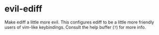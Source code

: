 * evil-ediff
Make ediff a little more evil. This configures ediff to be a little more
friendly users of vim-like keybindings. Consult the help buffer (=?=) for more
info.
